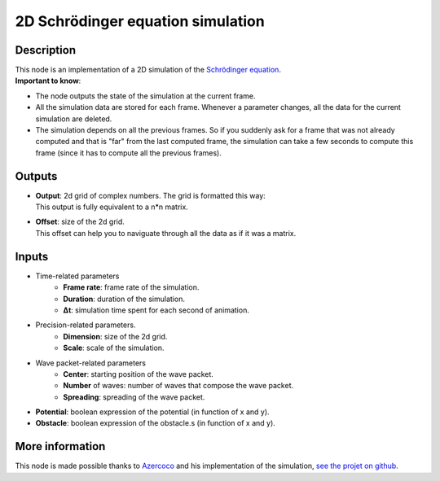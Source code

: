 2D Schrödinger equation simulation
==================================


Description
***********

|   This node is an implementation of a 2D simulation of the `Schrödinger equation <https://en.wikipedia.org/wiki/Schr%C3%B6dinger_equation>`_.
|   **Important to know**:

* The node outputs the state of the simulation at the current frame.
* All the simulation data are stored for each frame.
  Whenever a parameter changes, all the data for the current simulation are deleted.
* The simulation depends on all the previous frames. So if you suddenly ask for a frame that 
  was not already computed and that is "far" from the last computed frame, the simulation 
  can take a few seconds to compute this frame (since it has to compute all the previous frames). 


Outputs
*******

*   |   **Output**: 2d grid of complex numbers. The grid is formatted this way: 

    .. raw:: html

        <pre>
        [z_11, ..., z_1n, z_21, ..., z_2n, ..., z_n1, ..., z_nn]<br>
         ^ ----------- ^, ...   ..., ...   ..., ^ ----------- ^<br>
            n numbers        ...        ...        n numbers
        </pre>

    |   This output is fully equivalent to a n*n matrix.

*   |   **Offset**: size of the 2d grid.
    |   This offset can help you to naviguate through all the data as if it was a matrix.


Inputs
******

* Time-related parameters
    * **Frame rate**: frame rate of the simulation.
    * **Duration**: duration of the simulation.
    * **Δt**: simulation time spent for each second of animation.

* Precision-related parameters.
    * **Dimension**: size of the 2d grid.
    * **Scale**: scale of the simulation.

* Wave packet-related parameters
    * **Center**: starting position of the wave packet.
    * **Number** of waves: number of waves that compose the wave packet.
    * **Spreading**: spreading of the wave packet.

* **Potential**: boolean expression of the potential (in function of x and y).
* **Obstacle**: boolean expression of the obstacle.s (in function of x and y).


More information
****************

This node is made possible thanks to `Azercoco <https://github.com/Azercoco>`_ and his implementation of the simulation,
`see the projet on github <https://github.com/Azercoco/Python-2D-Simulation-of-Schrodinger-Equation>`_.